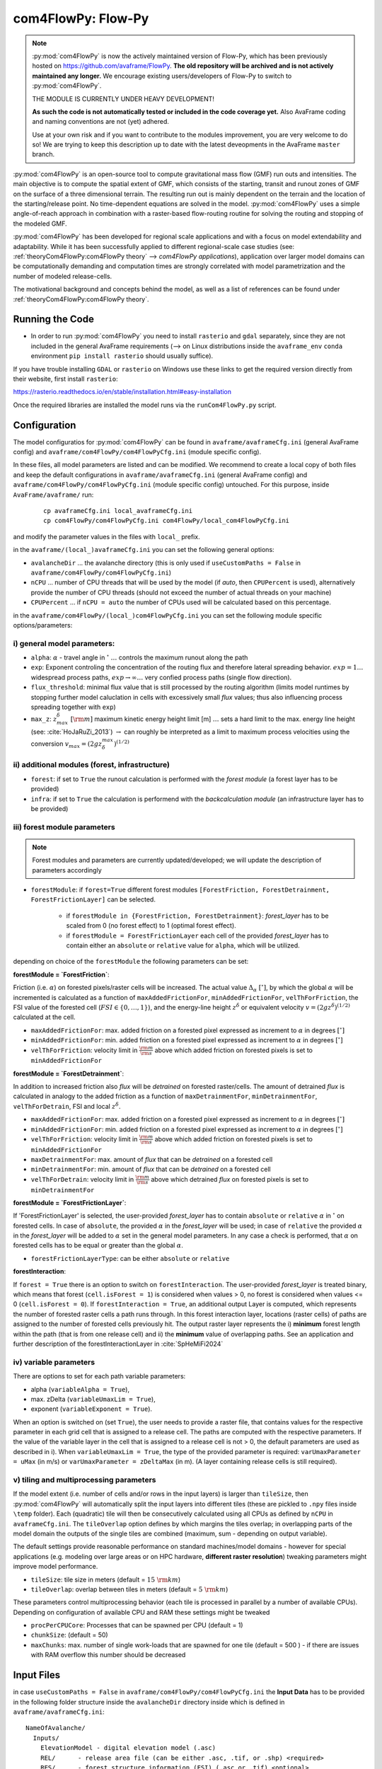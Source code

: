 com4FlowPy: Flow-Py
======================

.. Note::
  :py:mod:`com4FlowPy` is now the actively maintained version of Flow-Py, which has been previously hosted on https://github.com/avaframe/FlowPy.
  **The old repository will be archived and is not actively maintained any longer.** We encourage existing users/developers 
  of Flow-Py to switch to :py:mod:`com4FlowPy`.

  THE MODULE IS CURRENTLY UNDER HEAVY DEVELOPMENT!

  **As such the code is not automatically tested or included in the code coverage yet.** Also AvaFrame coding and 
  naming conventions are not (yet) adhered.

  Use at your own risk and if you want to contribute to the modules improvement, you are very welcome to do so!
  We are trying to keep this description up to date with the latest deveopments in the AvaFrame ``master`` branch.

:py:mod:`com4FlowPy` is an open-source tool to compute gravitational mass flow (GMF) run outs and intensities. 
The main objective is to compute the spatial extent of GMF, which consists of the starting, 
transit and runout zones of GMF on the surface of a three dimensional terrain. The resulting 
run out is mainly dependent on the terrain and the location of the starting/release point.
No time-dependent equations are solved in the model. :py:mod:`com4FlowPy` uses a simple angle-of-reach approach in combination
with a raster-based flow-routing routine for solving the routing and stopping of the modeled GMF. 

:py:mod:`com4FlowPy` has been developed for regional scale applications and with a focus on model extendability and 
adaptability. While it has been successfully applied to different regional-scale case studies (see: :ref:`theoryCom4FlowPy:com4FlowPy theory` --> *com4FlowPy applications*), application over larger model
domains can be computationally demanding and computation times are strongly correlated with model parametrization and the
number of modeled release-cells.

The motivational background and concepts behind the model, as well as a list of references can be found under
:ref:`theoryCom4FlowPy:com4FlowPy theory`.

Running the Code
----------------

- In order to run :py:mod:`com4FlowPy` you need to install ``rasterio`` and ``gdal`` separately, since they are not included in the general AvaFrame requirements (--> on Linux distributions inside the ``avaframe_env`` ``conda`` environment ``pip install rasterio`` should usually suffice).

If you have trouble installing ``GDAL`` or ``rasterio`` on Windows use these links to
get the required version directly from their website, first install ``rasterio``:

https://rasterio.readthedocs.io/en/stable/installation.html#easy-installation

Once the required libraries are installed the model runs via the ``runCom4FlowPy.py`` script. 

Configuration
----------------

The model configuratios for :py:mod:`com4FlowPy` can be found in ``avaframe/avaframeCfg.ini`` (general AvaFrame config) and 
``avaframe/com4FlowPy/com4FlowPyCfg.ini`` (module specific config).

In these files,
all model parameters are listed and can be modified. We recommend to create a local copy
of both files and keep the default configurations in ``avaframe/avaframeCfg.ini`` (general AvaFrame config) and 
``avaframe/com4FlowPy/com4FlowPyCfg.ini`` (module specific config) untouched.
For this purpose, inside ``AvaFrame/avaframe/`` run:

  ::

    cp avaframeCfg.ini local_avaframeCfg.ini
    cp com4FlowPy/com4FlowPyCfg.ini com4FlowPy/local_com4FlowPyCfg.ini

and modify the parameter values in the files with ``local_`` prefix. 

in the ``avaframe/(local_)avaframeCfg.ini`` you can set the following general options:

- ``avalancheDir`` ... the avalanche directory (this is only used if ``useCustomPaths = False`` in ``avaframe/com4FlowPy/com4FlowPyCfg.ini``)
- ``nCPU`` ... number of CPU threads that will be used by the model (if *auto*, then ``CPUPercent`` is used), alternatively provide the number of CPU threads (should not exceed the number of actual threads on your machine)
- ``CPUPercent`` ... if ``nCPU = auto`` the number of CPUs used will be calculated based on this percentage.

in the ``avaframe/com4FlowPy/(local_)com4FlowPyCfg.ini`` you can set the following module specific options/parameters:

i) general model parameters:
~~~~~~~~~~~~~~~~~~~~~~~~~~~~~~

- ``alpha``: :math:`\alpha` - travel angle in :math:`^{\circ}` :math:`\ldots` controls the maximum runout along the path
- ``exp``: Exponent controling the concentration of the routing flux and therefore lateral spreading behavior. :math:`exp = 1 \ldots` widespread process paths, :math:`exp \rightarrow \infty \ldots` very confied process paths (single flow direction).
- ``flux_threshold``: minimal flux value that is still processed by the routing algorithm (limits model runtimes by stopping further model caluclation in cells with excessively small *flux* values; thus also influencing process spreading together with ``exp``)
- ``max_z``: :math:`z^{\delta}_{max}\;[\rm{m}]` maximum kinetic energy height limit [m] :math:`\ldots` sets a hard limit to the max. energy line height (see: :cite:`HoJaRuZi_2013`) :math:`\rightarrow` can roughly be interpreted as a limit to maximum process velocities using the conversion :math:`v_{max}=(2 g z_{\delta}^{max})^{(1/2)}` 

ii) additional modules (forest, infrastructure)
~~~~~~~~~~~~~~~~~~~~~~~~~~~~~~~~~~~~~~~~~~~~~~~~

- ``forest``: if set to ``True`` the runout calculation is performed with the *forest module* (a forest layer has to be provided)
- ``infra``: if set to ``True`` the calculation is performend with the *backcalculation module* (an infrastructure layer has to be provided)

iii) forest module parameters
~~~~~~~~~~~~~~~~~~~~~~~~~~~~~~~~~~~~~~~~~~~~~~~

.. Note::
  Forest modules and parameters are currently updated/developed; we will update the description of parameters accordingly

- ``forestModule``: if ``forest=True`` different forest modules ``[ForestFriction, ForestDetrainment, ForestFrictionLayer]`` can be selected.

    - if ``forestModule in {ForestFriction, ForestDetrainment}``: *forest_layer* has to be scaled from 0 (no forest effect) to 1 (optimal forest effect).
    - if ``forestModule = ForestFrictionLayer`` each cell of the provided *forest_layer* has to contain either an ``absolute`` or ``relative`` value for ``alpha``, which will be utilized. 

depending on choice of the ``forestModule`` the following parameters can be set:

**forestModule = `ForestFriction`**:

Friction (i.e. :math:`\alpha`) on forested pixels/raster cells will be increased. The actual value :math:`\Delta_{\alpha}\;[^{\circ}]`, by which the global :math:`\alpha`
will be incremented is calculated as a function of ``maxAddedFrictionFor``, ``minAddedFrictionFor``, ``velThForFriction``, the FSI value of the forested cell (:math:`FSI\in\{0,\ldots,1\}`), and the energy-line height :math:`z^{\delta}` or equivalent velocity :math:`v=(2 g z^{\delta})^{(1/2)}` calculated at the cell.

- ``maxAddedFrictionFor``: max. added friction on a forested pixel expressed as increment to :math:`\alpha` in degrees :math:`[^{\circ}]`
- ``minAddedFrictionFor``: min. added friction on a forested pixel expressed as increment to :math:`\alpha` in degrees :math:`[^{\circ}]`
- ``velThForFriction``: velocity limit in :math:`\frac{\rm{m}}{\rm{s}}` above which added friction on forested pixels is set to ``minAddedFrictionFor``  

**forestModule = `ForestDetrainment`**:

In addition to increased friction also *flux* will be `detrained` on forested raster/cells. The amount of detrained *flux* is calculated in analogy to the added friction as a function of ``maxDetrainmentFor``, ``minDetrainmentFor``, ``velThForDetrain``, FSI and local :math:`z^{\delta}`.

- ``maxAddedFrictionFor``: max. added friction on a forested pixel expressed as increment to :math:`\alpha` in degrees :math:`[^{\circ}]`
- ``minAddedFrictionFor``: min. added friction on a forested pixel expressed as increment to :math:`\alpha` in degrees :math:`[^{\circ}]`
- ``velThForFriction``:  velocity limit in :math:`\frac{\rm{m}}{\rm{s}}` above which added friction on forested pixels is set to ``minAddedFrictionFor``  
- ``maxDetrainmentFor``: max. amount of *flux* that can be `detrained` on a forested cell
- ``minDetrainmentFor``: min. amount of *flux* that can be `detrained` on a forested cell 
- ``velThForDetrain``: velocity limit in :math:`\frac{\rm{m}}{\rm{s}}` above which detrained *flux* on forested pixels is set to ``minDetrainmentFor``

**forestModule = `ForestFrictionLayer`**:

If 'ForestFrictionLayer' is selected, the user-provided *forest_layer* has to contain ``absolute`` or ``relative`` :math:`\alpha` 
in :math:`^{\circ}` on forested cells. In case of  ``absolute``, the provided :math:`\alpha` in the *forest_layer* will
be used; in case of ``relative`` the provided :math:`\alpha` in the *forest_layer* will be added to :math:`\alpha` set in
the general model parameters. In any case a check is performed, that :math:`\alpha` on forested cells has to be equal or
greater than the global :math:`\alpha`.

- ``forestFrictionLayerType``: can be either ``absolute`` or ``relative``

**forestInteraction**:

If ``forest = True`` there is an option to switch on ``forestInteraction``.
The user-provided *forest_layer* is treated binary, which means that forest (``cell.isForest = 1``) is considered when values > 0, no forest is considered when values <= 0 (``cell.isForest = 0``).
If ``forestInteraction = True``, an additional output Layer is computed, which represents the number of forested raster cells a path runs through. In this forest interaction layer, locations (raster cells) of paths are assigned to the number of forested cells previously hit. The output raster layer represents the i) **minimum** forest length within the path (that is from one release cell) and ii) the **minimum** value of overlapping paths. See an application and further description of the forestInteractionLayer in :cite:`SpHeMiFi2024`


iv) variable parameters
~~~~~~~~~~~~~~~~~~~~~~~~~~~~~~~~~~~~~~~~~

There are options to set for each path variable parameters:

- alpha (``variableAlpha = True``), 
- max. zDelta (``variableUmaxLim = True``),
- exponent (``variableExponent = True``). 

When an option is switched on (set ``True``), the user needs to provide a raster file, that contains values for the respective parameter in each grid cell that is assigned to a release cell. The paths are computed with the respective parameters.
If the value of the variable layer in the cell that is assigned to a release cell is not > 0, the default parameters are used as described in i).
When ``variableUmaxLim = True``, the type of the provided parameter is required: ``varUmaxParameter = uMax`` (in m/s) or ``varUmaxParameter = zDeltaMax`` (in m). (A layer containing release cells is still required).


v) tiling and multiprocessing parameters
~~~~~~~~~~~~~~~~~~~~~~~~~~~~~~~~~~~~~~~~~

If the model extent (i.e. number of cells and/or rows in the input layers) is larger than ``tileSize``, then :py:mod:`com4FlowPy` 
will automatically split the input layers into different tiles (these are pickled to ``.npy`` files inside ``\temp`` folder). 
Each (quadratic) tile will then be consecutively calculated using all CPUs as defined by ``nCPU`` in ``avaframeCfg.ini``. The 
``tileOverlap`` option defines by which margins the tiles overlap; in overlapping parts of the model domain the outputs
of the single tiles are combined (maximum, sum - depending on output variable).

The default settings provide reasonable performance on standard machines/model domains - however for special applications (e.g. modeling
over large areas or on HPC hardware, **different raster resolution**) tweaking parameters might improve model performance.

- ``tileSize``: tile size in meters (default = :math:`15\;\rm{km}`)
- ``tileOverlap``: overlap between tiles in meters (default = :math:`5\;\rm{km}`)

These parameters control multiprocessing behavior (each tile is processed in parallel by a number of available CPUs). 
Depending on configuration of available CPU and RAM these settings might be tweaked

- ``procPerCPUCore``: Processes that can be spawned per CPU (default = 1)
- ``chunkSize``: (default = 50) 
- ``maxChunks``: max. number of single work-loads that are spawned for one tile (default = 500 ) - if there are issues with RAM overflow this number should be decreased


Input Files
-------------

in case ``useCustomPaths = False`` in ``avaframe/com4FlowPy/com4FlowPyCfg.ini`` the **Input Data** has to be provided in
the following folder structure inside the ``avalancheDir`` directory inside which is defined in ``avaframe/avaframeCfg.ini``:

::

    NameOfAvalanche/
      Inputs/
        ElevationModel - digital elevation model (.asc)
        REL/      - release area file (can be either .asc, .tif, or .shp) <required>
        RES/      - forest structure information (FSI) (.asc or .tif) <optional>
        INFRA/    - infrastructure layer (.asc or .tif) <optional>
        ALPHA/	  - variable alpha angle layer (.tif) <optional>
        UMAX/	  - variable uMax layer (.tif) <optional>
        EXP/	  - variable exponent layer (.tif) <optional>
      Outputs/
      Work/

if ``useCustomPaths = True`` in ``avaframe/com4FlowPy/com4FlowPyCfg.ini`` then the paths to the input files and working-
directory can be defined inside ``avaframe/com4FlowPy/com4FlowPyCfg.ini`` as follows (:math:`\rightarrow` *this option allows placing model
inputs and working directories/model outputs in different places, which might be desirable for some applications*):

- ``workDir`` :math:`\ldots` working directory (a ``temp/`` folder, model log and model results will be written here)
- ``demPath`` :math:`\ldots` path to input DEM (must be ``.asc`` currently)
- ``releasePath`` :math:`\ldots` path to release area raster (``.asc, .tif``)
- ``infraPath`` :math:`\ldots` path to infrastructure raster (``.asc, .tif``) (required if ``infra = True``)
- ``forestPath`` :math:`\ldots` path to forest (FSI) raster (``.asc, .tif``) (required if ``forest = True``)
- ``varAlphaPath`` :math:`\ldots` path to variable alpha angle raster (``.tif``) (required if ``variableAlpha = True``)
- ``varUmaxPath`` :math:`\ldots` path to variable uMax raster (``.tif``) (required if ``variableUmaxLim = True``)
- ``varExponentPath`` :math:`\ldots` path to variable Exponent raster (``.tif``) (required if ``variableExponent = True``)


**All rasters need the same resolution (we recommend 10x10 meters) and raster extent!!**
In all rasters values < 0 are interpeted as *noData* (standard no data values = -9999).
The locations identified as release areas need values > 0.

if ``useCustomPaths = True`` and ``deleteTempFolder=True`` then the ``temp/`` folder inside the ``workDir`` will be 
deleted after completion of the model run (can be useful for calculation of large model domains).

Output
-------

All outputs are in the .tif raster format in the same resolution and extent as the input raster layers.

- ``z_delta.tif``: the maximum z_delta of all paths for every raster cell (geometric measure of process magnitude, can be associated to kinetic energy/velocity)
- ``flux.tif``: The maximum routing flux of all paths for every raster cell
- ``z_delta_sum.tif``: z_delta summed up over all paths on every raster cell
- ``cell_counts.tif``: number of paths that route flux through a raster cell
- ``FP_travel_angle.tif``: the gamma angle along the flow path
- ``SL_travel_angle.tif``: Saves the gamma angle, while the distances are calculated via a straight line from the release cell to the current cell
- ``forestInteraction.tif``: only if ``forestInteraction = True``: minimum number of forested raster cells a path runs through

.. Note::
  * **please interpret** ``cell_counts.tif`` **with caution, since absolute cell_count values do currently not reflect the number of release-cells which route flux through a cell - we are currently fixing the implementation of this feature**
  * we are also working on making the output files configurable via the ``com4FlowPyCfg.ini`` file for improved flexibility (different output files might be desirable for different applications)

 .. Model Parameterisation
 .. ------------------------
 ..
 .. :py:mod:`com4FlowPy` might be utilized to model a range of different GMFs. Past applications of the model have mainly been
 .. focused on *snow avalanches* and *rockfall*, but also other GMFs can potentially be modelled.
 .. While **we emphasize, that careful adaptation/calibration of model parameters to the specific use case is essential**, we
 .. can try to provide some hints on parameter ranges based on past applications.

 .. a) general model parameters
 .. ~~~~~~~~~~~~~~~~~~~~~~~~~~~~~~~~

 .. - ``alpha``: adaptation based on observations
 .. - ``max_z``: :math:`z_{\delta}^{max}\;[\rm{m}]` might be defined based on observed max. velocities for different GMFs.

 .. b) forest module
 .. ~~~~~~~~~~~~~~~~~~~~~~~~~~~~~~~~
